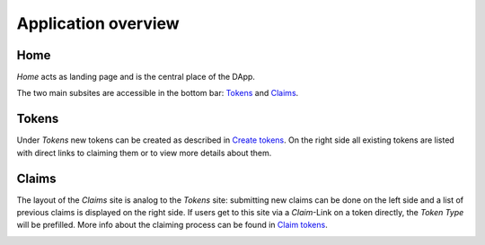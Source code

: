 Application overview
====================

Home
~~~~

*Home* acts as landing page and is the central place of the DApp.

.. image:: images/Home.png
   :scale: 70%

The two main subsites are accessible in the bottom bar: `Tokens`_ and `Claims`_.

Tokens
~~~~~~

Under *Tokens* new tokens can be created as described in `Create tokens <create-tokens.html>`_. On the right side all existing tokens are listed with direct links to claiming them or to view more details about them.

.. image:: images/Tokens.png
   :scale: 60%

Claims
~~~~~~

The layout of the *Claims* site is analog to the *Tokens* site: submitting new claims can be done on the left side and a list of previous claims is displayed on the right side. If users get to this site via a *Claim*-Link on a token directly, the *Token Type* will be prefilled. More info about the claiming process can be found in `Claim tokens <claim-tokens.html>`_.

.. image:: images/Claims.png
   :scale: 60%
